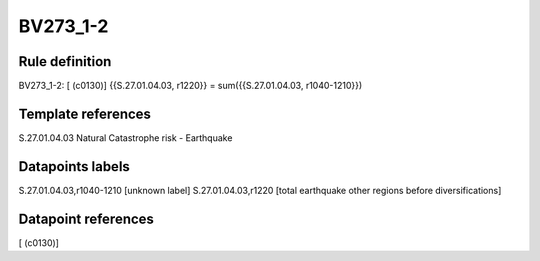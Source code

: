 =========
BV273_1-2
=========

Rule definition
---------------

BV273_1-2: [ (c0130)] {{S.27.01.04.03, r1220}} = sum({{S.27.01.04.03, r1040-1210}})


Template references
-------------------

S.27.01.04.03 Natural Catastrophe risk - Earthquake


Datapoints labels
-----------------

S.27.01.04.03,r1040-1210 [unknown label]
S.27.01.04.03,r1220 [total earthquake other regions before diversifications]



Datapoint references
--------------------

[ (c0130)]
